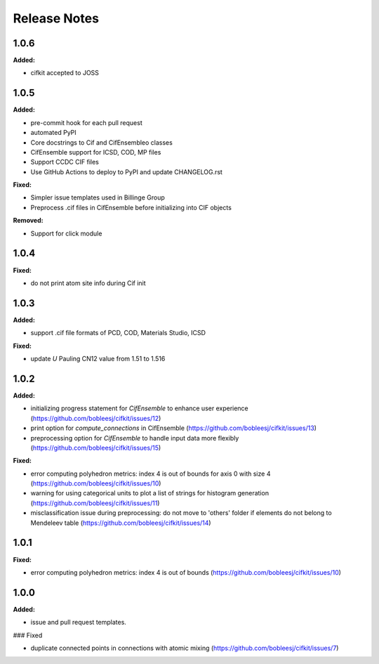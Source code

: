 =============
Release Notes
=============

.. current developments

1.0.6
=====

**Added:**

* cifkit accepted to JOSS


1.0.5
=====

**Added:**

* pre-commit hook for each pull request
* automated PyPI
* Core docstrings to Cif and CifEnsembleo classes
* CifEnsemble support for ICSD, COD, MP files
* Support CCDC CIF files
* Use GitHub Actions to deploy to PyPI and update CHANGELOG.rst

**Fixed:**

* Simpler issue templates used in Billinge Group
* Preprocess .cif files in CifEnsemble before initializing into CIF objects

**Removed:**

* Support for click module



1.0.4
=====

**Fixed:**

* do not print atom site info during Cif init

1.0.3
=====

**Added:**

* support .cif file formats of PCD, COD, Materials Studio, ICSD

**Fixed:**

* update `U` Pauling CN12 value from 1.51 to 1.516


1.0.2
=====

**Added:**

* initializing progress statement for `CifEnsemble` to enhance user experience (https://github.com/bobleesj/cifkit/issues/12)
* print option for `compute_connections` in CifEnsemble (https://github.com/bobleesj/cifkit/issues/13)
* preprocessing option for `CifEnsemble` to handle input data more flexibly (https://github.com/bobleesj/cifkit/issues/15)

**Fixed:**

* error computing polyhedron metrics: index 4 is out of bounds for axis 0 with size 4 (https://github.com/bobleesj/cifkit/issues/10)
* warning for using categorical units to plot a list of strings for histogram generation (https://github.com/bobleesj/cifkit/issues/11)
* misclassification issue during preprocessing: do not move to 'others' folder if elements do not belong to Mendeleev table (https://github.com/bobleesj/cifkit/issues/14)


1.0.1
=====

**Fixed:**

* error computing polyhedron metrics: index 4 is out of bounds (https://github.com/bobleesj/cifkit/issues/10)


1.0.0
=====

**Added:**

* issue and pull request templates.

### Fixed

* duplicate connected points in connections with atomic mixing (https://github.com/bobleesj/cifkit/issues/7)
